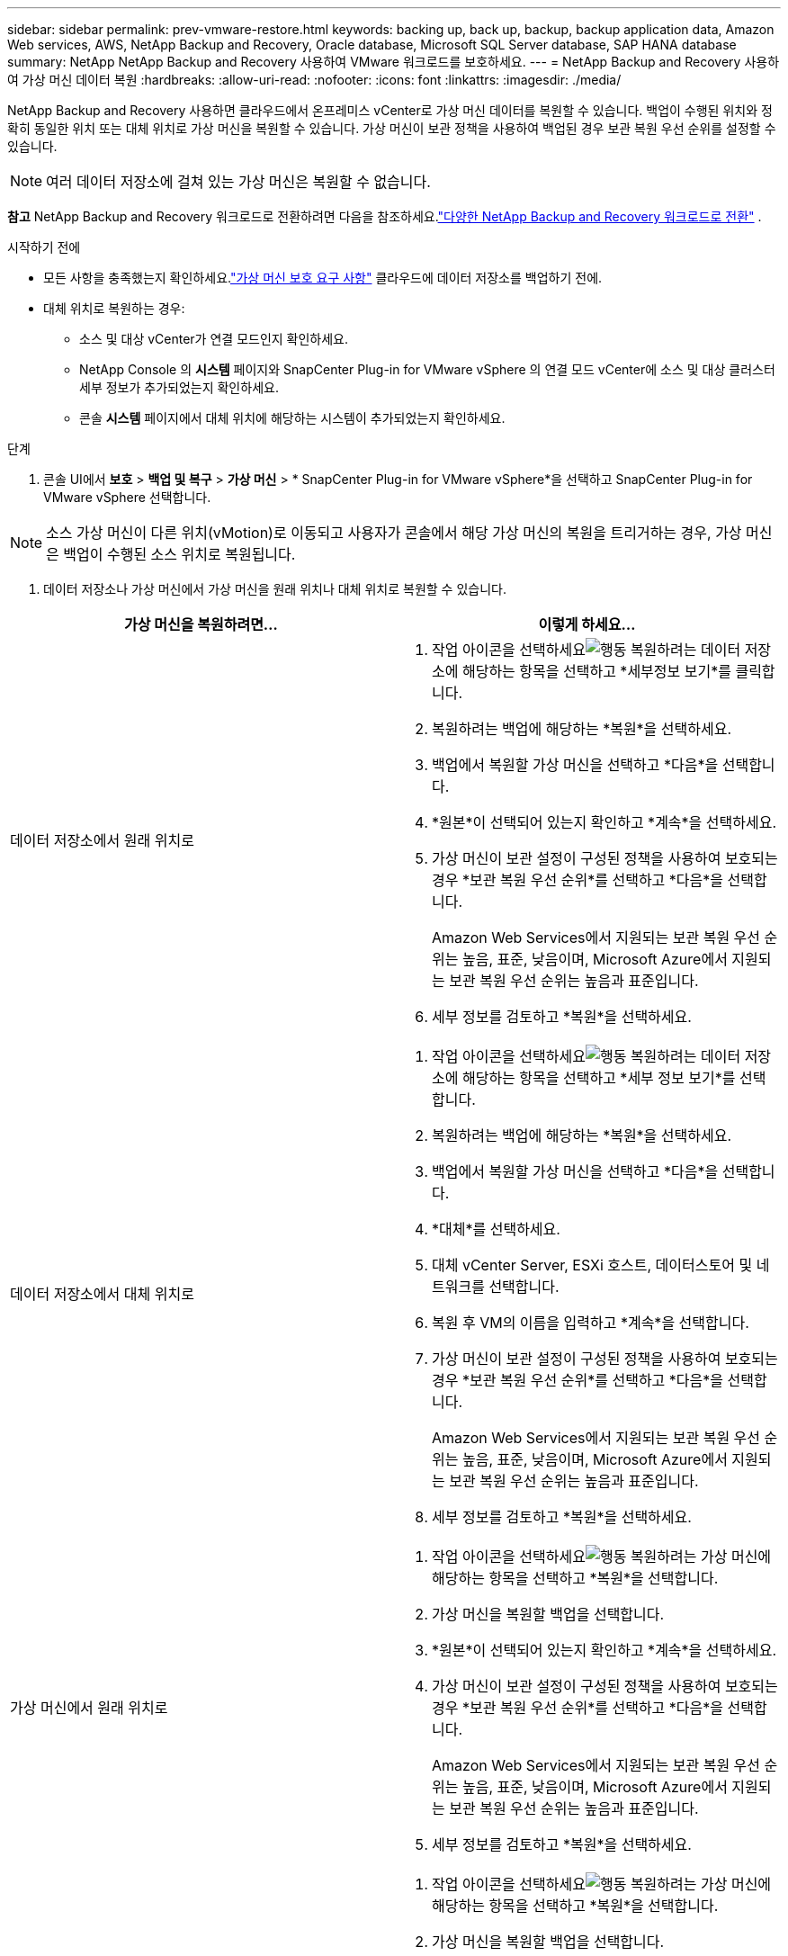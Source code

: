 ---
sidebar: sidebar 
permalink: prev-vmware-restore.html 
keywords: backing up, back up, backup, backup application data, Amazon Web services, AWS, NetApp Backup and Recovery, Oracle database, Microsoft SQL Server database, SAP HANA database 
summary: NetApp NetApp Backup and Recovery 사용하여 VMware 워크로드를 보호하세요. 
---
= NetApp Backup and Recovery 사용하여 가상 머신 데이터 복원
:hardbreaks:
:allow-uri-read: 
:nofooter: 
:icons: font
:linkattrs: 
:imagesdir: ./media/


[role="lead"]
NetApp Backup and Recovery 사용하면 클라우드에서 온프레미스 vCenter로 가상 머신 데이터를 복원할 수 있습니다.  백업이 수행된 위치와 정확히 동일한 위치 또는 대체 위치로 가상 머신을 복원할 수 있습니다.  가상 머신이 보관 정책을 사용하여 백업된 경우 보관 복원 우선 순위를 설정할 수 있습니다.


NOTE: 여러 데이터 저장소에 걸쳐 있는 가상 머신은 복원할 수 없습니다.

[]
====
*참고* NetApp Backup and Recovery 워크로드로 전환하려면 다음을 참조하세요.link:br-start-switch-ui.html["다양한 NetApp Backup and Recovery 워크로드로 전환"] .

====
.시작하기 전에
* 모든 사항을 충족했는지 확인하세요.link:prev-vmware-prereqs.html["가상 머신 보호 요구 사항"] 클라우드에 데이터 저장소를 백업하기 전에.
* 대체 위치로 복원하는 경우:
+
** 소스 및 대상 vCenter가 연결 모드인지 확인하세요.
** NetApp Console 의 *시스템* 페이지와 SnapCenter Plug-in for VMware vSphere 의 연결 모드 vCenter에 소스 및 대상 클러스터 세부 정보가 추가되었는지 확인하세요.
** 콘솔 *시스템* 페이지에서 대체 위치에 해당하는 시스템이 추가되었는지 확인하세요.




.단계
. 콘솔 UI에서 *보호* > *백업 및 복구* > *가상 머신* > * SnapCenter Plug-in for VMware vSphere*을 선택하고 SnapCenter Plug-in for VMware vSphere 선택합니다.



NOTE: 소스 가상 머신이 다른 위치(vMotion)로 이동되고 사용자가 콘솔에서 해당 가상 머신의 복원을 트리거하는 경우, 가상 머신은 백업이 수행된 소스 위치로 복원됩니다.

. 데이터 저장소나 가상 머신에서 가상 머신을 원래 위치나 대체 위치로 복원할 수 있습니다.


|===
| 가상 머신을 복원하려면... | 이렇게 하세요... 


 a| 
데이터 저장소에서 원래 위치로
 a| 
. 작업 아이콘을 선택하세요image:icon-action.png["행동"] 복원하려는 데이터 저장소에 해당하는 항목을 선택하고 *세부정보 보기*를 클릭합니다.
. 복원하려는 백업에 해당하는 *복원*을 선택하세요.
. 백업에서 복원할 가상 머신을 선택하고 *다음*을 선택합니다.
. *원본*이 선택되어 있는지 확인하고 *계속*을 선택하세요.
. 가상 머신이 보관 설정이 구성된 정책을 사용하여 보호되는 경우 *보관 복원 우선 순위*를 선택하고 *다음*을 선택합니다.
+
Amazon Web Services에서 지원되는 보관 복원 우선 순위는 높음, 표준, 낮음이며, Microsoft Azure에서 지원되는 보관 복원 우선 순위는 높음과 표준입니다.

. 세부 정보를 검토하고 *복원*을 선택하세요.




 a| 
데이터 저장소에서 대체 위치로
 a| 
. 작업 아이콘을 선택하세요image:icon-action.png["행동"] 복원하려는 데이터 저장소에 해당하는 항목을 선택하고 *세부 정보 보기*를 선택합니다.
. 복원하려는 백업에 해당하는 *복원*을 선택하세요.
. 백업에서 복원할 가상 머신을 선택하고 *다음*을 선택합니다.
. *대체*를 선택하세요.
. 대체 vCenter Server, ESXi 호스트, 데이터스토어 및 네트워크를 선택합니다.
. 복원 후 VM의 이름을 입력하고 *계속*을 선택합니다.
. 가상 머신이 보관 설정이 구성된 정책을 사용하여 보호되는 경우 *보관 복원 우선 순위*를 선택하고 *다음*을 선택합니다.
+
Amazon Web Services에서 지원되는 보관 복원 우선 순위는 높음, 표준, 낮음이며, Microsoft Azure에서 지원되는 보관 복원 우선 순위는 높음과 표준입니다.

. 세부 정보를 검토하고 *복원*을 선택하세요.




 a| 
가상 머신에서 원래 위치로
 a| 
. 작업 아이콘을 선택하세요image:icon-action.png["행동"] 복원하려는 가상 머신에 해당하는 항목을 선택하고 *복원*을 선택합니다.
. 가상 머신을 복원할 백업을 선택합니다.
. *원본*이 선택되어 있는지 확인하고 *계속*을 선택하세요.
. 가상 머신이 보관 설정이 구성된 정책을 사용하여 보호되는 경우 *보관 복원 우선 순위*를 선택하고 *다음*을 선택합니다.
+
Amazon Web Services에서 지원되는 보관 복원 우선 순위는 높음, 표준, 낮음이며, Microsoft Azure에서 지원되는 보관 복원 우선 순위는 높음과 표준입니다.

. 세부 정보를 검토하고 *복원*을 선택하세요.




 a| 
가상 머신에서 대체 위치로
 a| 
. 작업 아이콘을 선택하세요image:icon-action.png["행동"] 복원하려는 가상 머신에 해당하는 항목을 선택하고 *복원*을 선택합니다.
. 가상 머신을 복원할 백업을 선택합니다.
. *대체*를 선택하세요.
. 대체 vCenter Server, ESXi 호스트, 데이터스토어 및 네트워크를 선택합니다.
. 복원 후 VM의 이름을 입력하고 *계속*을 선택합니다.
. 가상 머신이 보관 설정이 구성된 정책을 사용하여 보호되는 경우 *보관 복원 우선 순위*를 선택하고 *다음*을 선택합니다.
+
Amazon Web Services에서 지원되는 보관 복원 우선 순위는 높음, 표준, 낮음이며, Microsoft Azure에서 지원되는 보관 복원 우선 순위는 높음과 표준입니다.

. 세부 정보를 검토하고 *복원*을 선택하세요.


|===

NOTE: 복원 작업이 완료되지 않으면 작업 모니터에 복원 작업이 실패했다는 메시지가 표시될 때까지 복원 프로세스를 다시 시도하지 마세요.  작업 모니터에서 복원 작업이 실패했다는 내용이 표시되기 전에 복원 프로세스를 다시 시도하면 복원 작업이 다시 실패합니다.  작업 모니터 상태가 "실패"로 표시되면 복원 프로세스를 다시 시도할 수 있습니다.

